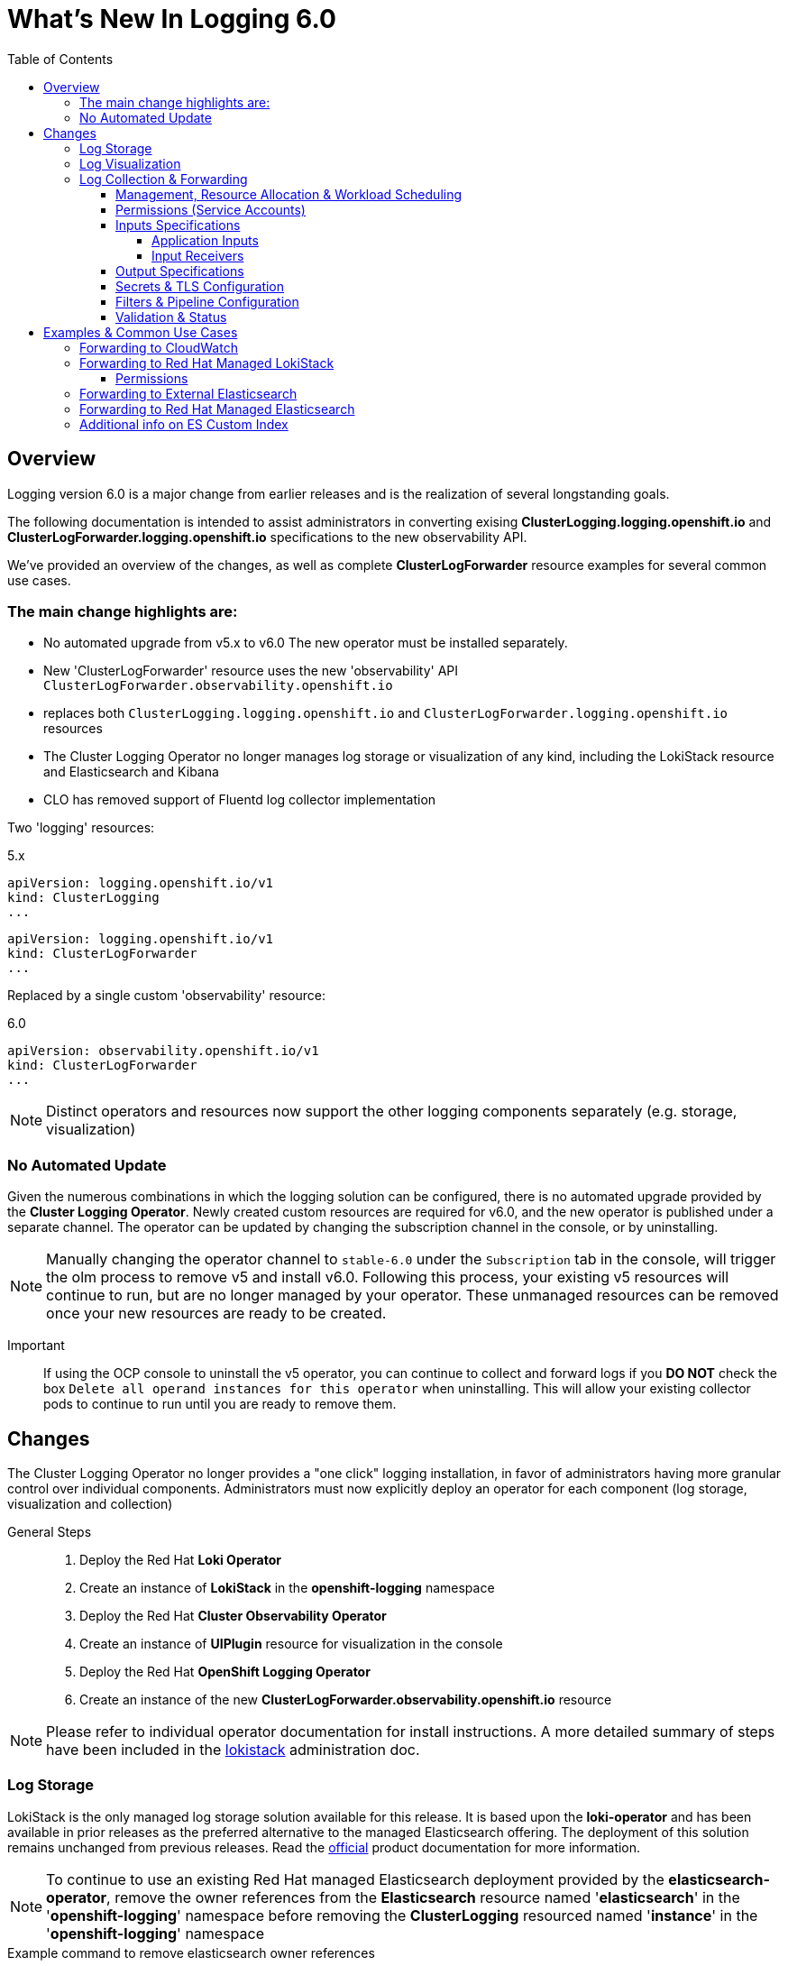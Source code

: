 :toc:
:toclevels: 4

= What's New In Logging 6.0

== Overview
Logging version 6.0 is a major change from earlier releases and is the realization of several longstanding goals.

The following documentation is intended to assist administrators in converting exising **ClusterLogging.logging.openshift.io** and **ClusterLogForwarder.logging.openshift.io** specifications to the new observability API.

We've provided an overview of the changes, as well as complete **ClusterLogForwarder** resource examples for several common use cases.


=== The main change highlights are:
* No automated upgrade from v5.x to v6.0  The new operator must be installed separately.
* New 'ClusterLogForwarder' resource uses the new 'observability' API `ClusterLogForwarder.observability.openshift.io`
  * replaces both `ClusterLogging.logging.openshift.io` and `ClusterLogForwarder.logging.openshift.io` resources
* The Cluster Logging Operator no longer manages log storage or visualization of any kind, including the LokiStack resource and Elasticsearch and Kibana
* CLO has removed support of Fluentd log collector implementation

Two 'logging' resources:

.5.x
[source,yaml]
----
apiVersion: logging.openshift.io/v1
kind: ClusterLogging
...
----
[source,yaml]
----
apiVersion: logging.openshift.io/v1
kind: ClusterLogForwarder
...
----

Replaced by a single custom 'observability' resource:

.6.0
[source,yaml]
----
apiVersion: observability.openshift.io/v1
kind: ClusterLogForwarder
...
----
NOTE: Distinct operators and resources now support the other logging components separately (e.g. storage, visualization)

=== No Automated Update
Given the numerous combinations in which the logging solution can be configured, there is no automated upgrade provided by the *Cluster Logging Operator*. Newly created custom resources are required for v6.0, and the new operator is published under a separate channel.   The operator can be updated by changing the subscription channel in the console, or by uninstalling.

NOTE: Manually changing the operator channel to `stable-6.0` under the `Subscription` tab in the console, will trigger the olm process to remove v5 and install v6.0.   Following this process, your existing v5 resources will continue to run, but are no longer managed by your operator. These unmanaged resources can be removed once your new resources are ready to be created.

Important::
If using the OCP console to uninstall the v5 operator, you can continue to collect and forward logs if you *DO NOT* check the box `Delete all operand instances for this operator` when uninstalling.  This will allow your existing collector pods to continue to run until you are ready to remove them.

== Changes
The Cluster Logging Operator no longer provides a "one click" logging installation, in favor of administrators having more granular control over individual components.  Administrators must now explicitly deploy an operator for each component (log storage, visualization and collection)

General Steps::
. Deploy the Red Hat **Loki Operator**
. Create an instance of **LokiStack** in the *openshift-logging* namespace
. Deploy the Red Hat **Cluster Observability Operator**
. Create an instance of **UIPlugin** resource for visualization in the console
. Deploy the Red Hat **OpenShift Logging Operator**
. Create an instance of the new **ClusterLogForwarder.observability.openshift.io** resource

NOTE: Please refer to individual operator documentation for install instructions.
A more detailed summary of steps have been included in the https://github.com/openshift/cluster-logging-operator/blob/master/docs/administration/lokistack.adoc[lokistack] administration doc.

=== Log Storage
LokiStack is the only managed log storage solution available for this release.  It is based upon the **loki-operator** and has been available in prior releases as the preferred alternative to the managed Elasticsearch offering.  The deployment of this solution remains unchanged from previous releases. Read the https://docs.openshift.com/container-platform/4.16/observability/logging/log_storage/installing-log-storage.html[official] product documentation for more information.

NOTE: To continue to use an existing Red Hat managed Elasticsearch deployment provided by the **elasticsearch-operator**, remove the owner references from the **Elasticsearch** resource named '**elasticsearch**' in the '**openshift-logging**' namespace before removing the **ClusterLogging** resourced named '**instance**' in the '**openshift-logging**' namespace

.Example command to remove elasticsearch owner references
[source]
----
  oc patch -n openshift-logging Elasticsearch elasticsearch --type=merge -p '{"metadata": {"ownerReferences": [], "labels": {"pod-template-hash":null}}}'
----
=== Log Visualization
The OpenShift console UI plugin that provides visualization was moved to the **cluster-observability-operator** from the **cluster-logging-operator**. Read the https://docs.openshift.com/container-platform/4.16/observability/cluster_observability_operator/installing-the-cluster-observability-operator.html[official] product documentation
for more information.

NOTE: To continue to use an existing Red Hat managed Kibana deployment provided by the **elasticsearch-operator**,
remove the owner references from the **Kibana** resource named '**kibana**' in the '**openshift-logging**'
namespace before removing the **ClusterLogging** resourced named '**instance**' in the '**openshift-logging**' namespace

.Example command to remove kibana owner references
[source]
----
  oc patch -n openshift-logging Kibana kibana --type=merge -p '{"metadata": {"ownerReferences": [], "labels": {"pod-template-hash":null}}}'
----

=== Log Collection & Forwarding
Log collection and forwarding configuration is spec'd from a new link:../../reference/operator/api_observability_v1.adoc[API]
that is included in the API group **observability.openshift.io**. The following sections highlight the differences from the
https://github.com/openshift/cluster-logging-operator/blob/release-5.9/docs/reference/operator/api.adoc[old API] resource.

NOTE: Vector is the only supported collector implementation.

==== Management, Resource Allocation & Workload Scheduling
Configuration of the management state, collection resource limits and requests, tolerations, and node selection have moved to the new ClusterLogForwarder API.

.Previously located in the *ClusterLogging* spec (v5.9)
[source, yaml]
----
apiVersion: logging.openshift.io/v1
kind: ClusterLogging
metadata:
  name: instance
spec:
  managementState: Managed
  collection:
    type: vector
    resources:
      limits:
        cpu: 500m
      requests:
        memory: 1Gi
    nodeSelector:
      node-role.kubernetes.io/worker: ""
    tolerations:
    - key: logging
      operator: Exists
...
----

.Now moved to v6.0 *ClusterLogForwarder* spec
[source,yaml]
----
apiVersion: observability.openshift.io/v1  # <1>
kind: ClusterLogForwarder  # <2>
metadata:
  name: my-forwarder
spec:
  managementState: Managed
  collector:  # <3>
    resources:  # <4>
      requests:
        cpu: 500m
        memory: 64Mi
      limits:
        cpu: 6000m
        memory: 1024Mi
    nodeSelector:
      node-role.kubernetes.io/worker: ""
    tolerations:
    - key: logging
      operator: Exists
...
----
Snippet highlights::

<1> apiVersion must now be *observability.openshift.io/v1*
<2> kind is now the *ClusterLogForwarder* spec
<3> spec *collector* now includes resources, nodeSelector and tolerations
<4> default values shown for requests and limits

CPU and memory limits::
As with all cluster resources, use the values shown above as a reference point and adjust as necessary. If your pipeline is complex, you may need more collector resources; if you have a more straightforward pipeline, you may need less.
* `resources.limits` describes the maximum amount of compute resources allowed

* `resources.requests` describes the minimum amount of compute resources required.  Defaults to values of *limits* if not specified


==== Permissions (Service Accounts)
The *ClusterLogForwarder* now requires a cluster administrator to provide a service account, with correct RBAC permissions.  This service account is now a required part of the configuration.

.Required Service Account
[source, yaml]
----
apiVersion: observability.openshift.io/v1
kind: ClusterLogForwarder
metadata:
  name: my-forwarder
spec:
  serviceAccount:
    name: logging-admin
...
----
Administrators are required to *explicitly grant log collection permissions* to the service account referenced in the *ClusterLogForwarder*.   There are 3 cluster roles that can be bound to: *collect-application-logs*, *collect-infrastructure-logs* and *collect-audit-logs*.

.ClusterRoleBinding for *logging-admin*
----
oc adm policy add-cluster-role-to-user collect-application-logs -z logging-admin
oc adm policy add-cluster-role-to-user collect-infrastructure-logs -z logging-admin
----

Additionally, if collecting audit logs:
----
oc adm policy add-cluster-role-to-user collect-audit-logs -z logging-admin
----

.Legacy *openshift-logging*
If your previous forwarder is deployed in the namespace *openshift-logging* and named *instance*, then you've likely been using the service account *logcollector* created by earlier versions of the operator.  You can optionally grant the new RBAC permissions to this SA.

IMPORTANT: To continue using the *logcollector* service account, you still *MUST explicitly grant log collection permissions* by creating a *ClusterRoleBinding* to the necessary roles.

==== Inputs Specifications
The input spec is an optional part of the *ClusterLogForwarder* spec where administrators can continue to use the pre-defined values of *application*, *infrastructure*, and *audit* to collect those sources.
See the https://github.com/openshift/cluster-logging-operator/blob/master/docs/reference/operator/api_observability_v1.adoc#specinputs[Input Spec] document for definitions of these values.
The spec, otherwise, has largely remained unchanged.

===== Application Inputs
Simplified namespace and container inclusion and exclusions are now collapsed into a single field

.v5.9 (Previous)
[source, yaml]
----
...
spec:
  inputs:
  - name: app-logs
    type: application
    application:
      namespaces:
      - foo
      - bar
      includes:
      - namespace: my-important
        container: main
      excludes:
      - container: too-verbose
...
----

.v6.0 Simplified Grouping of Includes and Excludes (New)
[source, yaml]
----
...
spec:
  inputs:
  - name: app-logs
    type: application
    application:
      includes:
      - namespace: foo
      - namespace: bar
      - namespace: my-important
        container: main
      excludes:
      - container: too-verbose
...
----

NOTE: *application*, *infrastructure*, and *audit* are reserved words and can not be used for the name when defining an input

===== Input Receivers

Input receivers now require explicit configuration of the `type` and `port` at the receiver level

.v5.9 (Previous)
[source, yaml]
----
...
spec:
  inputs:
  - name: an-http
    receiver:
      http:
        port: 8443
        format: kubeAPIAudit
  - name: a-syslog
    receiver:
      type: syslog
      syslog:
        port: 9442
...
----

.v6.0 Explicit Type and Port (New)
[source, yaml]
----
...
spec:
  inputs:
  - name: an-http
    type: receiver
    receiver:
      type: http
      port: 8443
      http:
        format: kubeAPIAudit
  - name: a-syslog
    type: receiver
    receiver:
      type: syslog
      port: 9442
...
----

==== Output Specifications

The high-level output spec changes:

* Moves URL to each output type spec
* Moves tuning to each output type spec
* Separates TLS from authentication
* Requires explicit configuration of keys and secret/configmap for TLS and authentication

==== Secrets & TLS Configuration
Secrets and TLS configuration are separated into `authentication` and `tls` configuration for each output.
They are now explicitly defined instead of relying upon administrators to specify secrets with recognized https://github.com/openshift/cluster-logging-operator/blob/release-5.9/docs/reference/operator/secrets.adoc[keys].

NOTE: The new configuration requires administrators to understand the previously recognized keys in order to continue to use the existing secrets.

.v6.0 Output Authentication and TLS Example
[source, yaml]
----
...
spec:
  outputs:
  - name: my-output
    type: http
    http:
      url: https://my-secure-output:8080
    authentication:
      password:
        key: pass
        secretName: my-secret
      username:
        key: user
        secretName: my-secret
    tls:
      ca:
        key: ca-bundle.crt
        secretName: collector
      certificate:
        key: tls.crt
        secretName: collector
      key:
        key: tls.key
        secretName: collector
...
----

.v6.0 Authentication using ServiceAccount token
[source,yaml]
----
...
spec:
  outputs:
  - name: my-output
    type: http
    http:
      url: https://my-secure-output:8080
    authentication:
      token:
        from: serviceAccount
    tls:
      ca:
        key: service-ca.crt
        configMapName: openshift-service-ca.crt
...
----

==== Filters & Pipeline Configuration

All attributes of pipelines in previous releases have been converted to filters in this release.
Individual filters are defined in the "filters" spec and referenced by a pipeline

.v5.9 Filters (Previous)
[source, yaml]
----
...
spec:
  pipelines:
  - name: app-logs
    detectMultilineErrors: true
    parse: json
    labels:
      foo: bar
...
----

.v6.0 Filter and Pipeline Spec (New)
[source, yaml]
----
...
spec:
  filters:
  - name: my-multiline
    type: detectMultilineException
  - name: my-parse
    type: parse
  - name: my-labels
    type: openshiftLabels
    openshiftLabels:
      foo: bar
  pipelines:
  - name: app-logs
    filterRefs:
    - my-multiline
    - my-parse
    - my-labels
...
----
NOTE: Drop filter, Prune filter and KubeAPIAudit filters remain unchanged

[source, yaml]
----
...
spec:
  filters:
  - name: drop-debug-logs
    type: drop
    drop:
    - test:
      - field: .level
        matches: debug
  - name: prune-fields
    type: prune
    prune:
      in:
      - .kubernetes.labels.foobar
      notIn:
      - .message
  - name: audit-logs
    type: kubeAPIAudit
    kubeAPIAudit:
      omitResponseCodes:
      - 404
      - 409
...
----


==== Validation & Status
Most validations are now enforced when a resource is created or updated which provides immediate feedback.  This is
a departure from previous releases where all validation occurred post creation requiring inspection of the resource status location.  Some validation still occurs post resource creation for cases where is not possible to do so at creation or update time.

Instances of the **ClusterLogForwarder.observability.openshift.io** must satisfy the following before
the operator will deploy the log collector:

- *Resource Status Conditions:* `Authorized, Valid, Ready`

- *Spec Validations:* `Filters, Inputs, Outputs, Pipelines`

All must evaluate to `status: "True"`

.v6.0 Status "True" Conditions Example
[source, yaml]
----
...
status:
  conditions:
  - message: "permitted to collect log types: [application]"
    reason: ClusterRoleExists
    status: "True"
    type: observability.openshift.io/Authorized
  - message: ""
    reason: ValidationSuccess
    status: "True"
    type: observability.openshift.io/Valid
  - message: ""
    status: "True"
    type: observability.openshift.io/Ready
  filterConditions:
  - message: filter "my-parse" is valid
    reason: ValidationSuccess
    status: "True"
    type: observability.openshift.io/ValidFilter-my-parse
  inputConditions:
  - message: input "application" is valid
    reason: ValidationSuccess
    status: "True"
    type: observability.openshift.io/ValidInput-application
  outputConditions:
  - message: output "rh-loki" is valid
    reason: ValidationSuccess
    status: "True"
    type: observability.openshift.io/ValidOutput-rh-loki
  pipelineConditions:
  - message: pipeline "app-logs" is valid
    reason: ValidationSuccess
    status: "True"
    type: observability.openshift.io/ValidPipeline-app-logs
...
----

NOTE: Conditions that have a "status" other than "True" will provide information identifying the failure.

.6.0 Status "False" Example
[source, yaml]
----
...
status:
  conditions:
  - message: insufficient permissions on service account, not authorized to collect 'application' logs
    reason: ClusterRoleMissing
    status: "False"
    type: observability.openshift.io/Authorized
  - message: ""
    reason: ValidationFailure
    status: "False"
    type: Ready
...
----

== Examples & Common Use Cases

=== Forwarding to CloudWatch
====
.Complete spec using long-lived static credentials from a secret
[source, yaml]
----
apiVersion: observability.openshift.io/v1
kind: ClusterLogForwarder
metadata:
  name: my-forwarder
spec:
  serviceAccount:
    name: logging-admin
  outputs:
  - name: my-cw
    type: cloudwatch
    cloudwatch:
      groupName: my-cluster-{.log_type||"unknown"}
      region: us-east-1
      authentication:
        type: awsAccessKey
        awsAccessKey:
          keyId:
            secretName: cw-secret
            key: aws_access_key_id
          keySecret:
            secretName: cw-secret
            key: aws_secret_access_key
  pipelines:
  - name: my-cw-logs
    inputRefs:
      - application
      - infrastructure
    outputRefs:
      - my-cw
----
.Alternative CW Auth snippet using short-lived token (SA Token)
[source, yaml]
----
...
    cloudwatch:
      authentication:
        type: iamRole
        iamRole:
          roleARN:
            secretName: role-for-sts
            key: credentials
          token:
            from: serviceAccount
...
----
.Alternative CW Auth snippet using role and static token (Self-Generated Token)
[source, yaml]
----
...
    cloudwatch:
      authentication:
        type: iamRole
        iamRole:
          roleARN:
            secretName: role-for-sts
            key: credentials
          token:
            from: secret
            secret:
              key: token
              name: cw-token
...
----
====


=== Forwarding to Red Hat Managed LokiStack
====
.Complete spec using service account authentication and tls
[source,yaml]
----
apiVersion: observability.openshift.io/v1
kind: ClusterLogForwarder
metadata:
  name: my-forwarder
spec:
  serviceAccount:
    name: logging-admin # <1>
  outputs:
  - name: default-lokistack
    type: lokiStack
    lokiStack:
      target:
        name: logging-loki # <2>
        namespace: openshift-logging
      authentication:
        token:
          from: serviceAccount
    tls:
      ca:
        key: service-ca.crt # <3>
        configMapName: openshift-service-ca.crt
  pipelines:
  - name: my-pipeline
    outputRefs:
    - default-lokistack
    inputRefs:
    - application
    - infrastructure
----
====
<1> `serviceAccount.name` must have permissions to *collect* AND *write* to loki gateway
<2> `lokiStack.target` name and namespace must match your loki instance name
<3> TLS configuration `key` and `configMapName` can use the existing openshift service config map

===== Permissions

.*collect* cluster roles
----
  collect-application-logs
  collect-infrastructure-logs
  collect-audit-logs
----
.*write* cluster roles (forwarding to LokiStack)
----
  cluster-logging-write-application-logs
  cluster-logging-write-infrastructure-logs
  cluster-logging-write-audit-logs
----
.ClusterRoleBinding command
[source]
----
  oc adm policy add-cluster-role-to-user <cluster_role> -z logging-admin
----

NOTE: The `-z` flag used above creates a cluster role binding to the service account in the current namespace.  Use `oc create clusterolebinding -h` for more explicit options when creating bindings


=== Forwarding to External Elasticsearch
====
.Complete spec including url, version and custom index
[source, yaml]
----
apiVersion: observability.openshift.io/v1
kind: ClusterLogForwarder
metadata:
  name: my-forwarder
spec:
  serviceAccount:
    name: logging-admin
  outputs:
  - name: es-external
    type: elasticsearch
    elasticsearch:
      url: https://external-es-service:9200
      version: 8
      index: '{.log_type||"nologformat"}-write'
    tls:
      ca:
        key: bundle.crt
        secretName: my-tls-secret
      certificate:
        key: tls.crt
        secretName: my-tls-secret
      key:
        key: tls.key
        secretName: my-tls-secret
  filters:
  - name: my-parse
    type: parse
  pipelines:
  - name: my-pipeline
    inputRefs:
    - application
    - infrastructure
    filterRefs:
    - my-parse
    outputRefs:
    - es-external
----
`index` can be a combination of dynamic and static values. Dynamic values are enclosed in curly brackets `{}`
and MUST end with a "quoted" static fallback value separated with `||`.

More details use: `oc explain clf.spec.outputs.elasticsearch.index`

NOTE: In this example, application logs are written to the 'application-write' and 'infrastructure-write' index.
Previous versions without the `index` spec, would have instead written to 'app-write' and 'infra-write'.
====


=== Forwarding to Red Hat Managed Elasticsearch
====
.Complete spec including url, version and index values from labels
[source, yaml]
----
apiVersion: observability.openshift.io/v1
kind: ClusterLogForwarder
metadata:
  name: my-forwarder
spec:
  serviceAccount:
    name: logcollector  # <1>
  outputs:
  - name: es-output-by-label # <2>
    type: elasticsearch
    elasticsearch:
      url: https://elasticsearch:9200
      version: 6
      index: '{.openshift.label.my_log_index||"app"}-write'  # <3>
    tls:
      ca:
        key: ca-bundle.crt
        secretName: collector
      certificate:
        key: tls.crt
        secretName: collector
      key:
        key: tls.key
        secretName: collector
  filters:
  - name: my-parse
    type: parse
  - name: my-app-label # <4>
    type: openshiftLabels
    openshiftLabels:
      my-log-index: app
  - name: my-infra-label # <5>
    type: openshiftLabels
    openshiftLabels:
      my-log-index: infra
  pipelines:
  - name: my-app # <6>
    inputRefs:
    - application
    filterRefs:
    - my-parse
    - my-app-label
    outputRefs:
    - es-output-by-label
  - name: my-infra # <7>
    inputRefs:
    - infrastructure
    filterRefs:
    - my-parse
    - my-infra-label
    outputRefs:
    - es-output-by-label
----
<1> service account `logcollector` must have the correct permissions (see Service Accounts above)
<2> `es-output-by-label` is the output used in both pipelines
<3> `index` is set to read the value from `.openshift.label.my-log-index` and prepend to the string "-write" or fallback to "app-write"
<4> `my-app-label` filter is used to set the label "my-log-index=app" in the pipeline
<5> `my-infra-label` filter is used to set the label "my-log-index=infra" in the pipeline
<6> pipeline `my-app` includes application logs and labels them `app`
<7> pipeline `my-infra` includes infrastructure logs and labels them `infra`

NOTE: In order to forward logs to the default RH-managed Elasticsearch, the `index` values must be one of `app-write`, `infra-write` or `audit-write`.
This is achieved by adding a label (filter) to each pipeline, and setting the label value to the corresponding input type.
====

=== Additional info on ES Custom Index
====
Custom ES indices in v5.9 was achieved via `structuredTypeKey` and `structuredTypeName` options

.v5.9 Snippet (Previous)
[source, yaml]
----
...
spec:
  outputs:
    - name: default
      type: elasticsearch
      elasticsearch:
        structuredTypeKey: log_type
        structuredTypeName: unknown
...
----
.v6.0 Custom Index Snippet (New)
[source, yaml]
----
...
spec:
  outputs:
  - name: es-output
    type: elasticsearch
    elasticsearch:
      url: https://elasticsearch:9200
      version: 6
      index: '{.log_type||"unknown"}' # <1>
...
----
<1> `index` is set to read the field value `.log_type` and falls back to "unknown" if not found

NOTE: a string fallback is always required to ensure a valid index

====